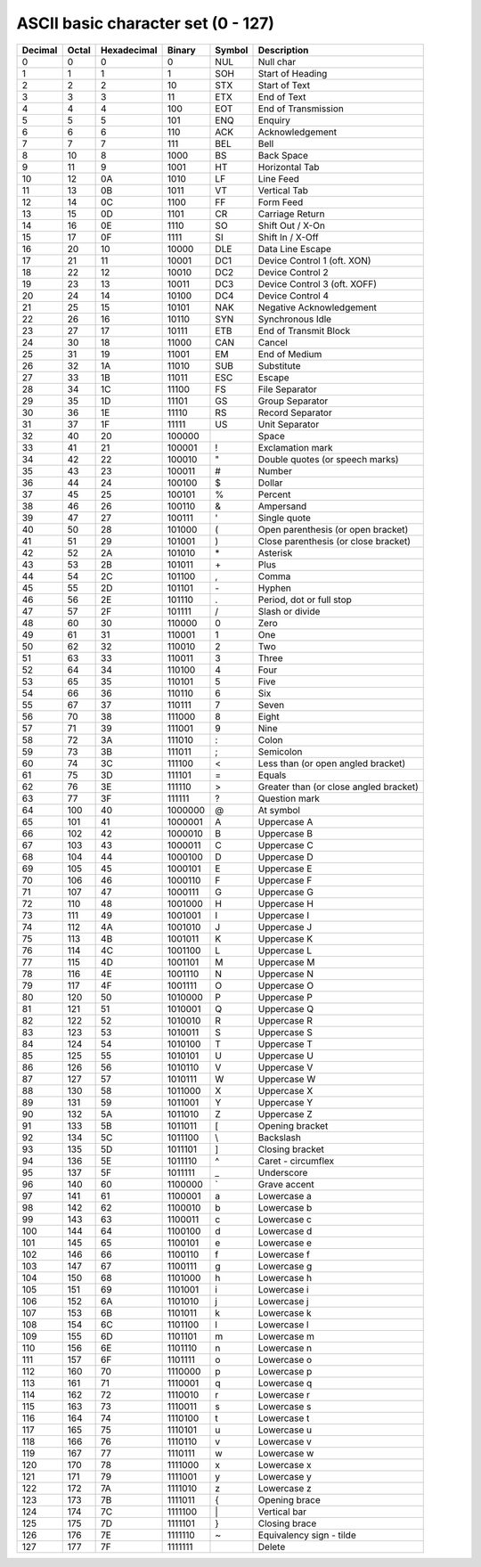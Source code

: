 ====
ASCII basic character set (0 - 127)
====

=========== =========== =========== =========== =========== ======================================
Decimal     Octal       Hexadecimal Binary      Symbol      Description
=========== =========== =========== =========== =========== ======================================
0           0           0           0           NUL         Null char
1           1           1           1           SOH         Start of Heading
2           2           2           10          STX         Start of Text
3           3           3           11          ETX         End of Text
4           4           4           100         EOT         End of Transmission
5           5           5           101         ENQ         Enquiry
6           6           6           110         ACK         Acknowledgement
7           7           7           111         BEL         Bell
8           10          8           1000        BS          Back Space
9           11          9           1001        HT          Horizontal Tab
10          12          0A          1010        LF          Line Feed
11          13          0B          1011        VT          Vertical Tab
12          14          0C          1100        FF          Form Feed
13          15          0D          1101        CR          Carriage Return
14          16          0E          1110        SO          Shift Out / X-On
15          17          0F          1111        SI          Shift In / X-Off
16          20          10          10000       DLE         Data Line Escape
17          21          11          10001       DC1         Device Control 1 (oft. XON)
18          22          12          10010       DC2         Device Control 2
19          23          13          10011       DC3         Device Control 3 (oft. XOFF)
20          24          14          10100       DC4         Device Control 4
21          25          15          10101       NAK         Negative Acknowledgement
22          26          16          10110       SYN         Synchronous Idle
23          27          17          10111       ETB         End of Transmit Block
24          30          18          11000       CAN         Cancel
25          31          19          11001       EM          End of Medium
26          32          1A          11010       SUB         Substitute
27          33          1B          11011       ESC         Escape
28          34          1C          11100       FS          File Separator
29          35          1D          11101       GS          Group Separator
30          36          1E          11110       RS          Record Separator
31          37          1F          11111       US          Unit Separator
32          40          20          100000                  Space
33          41          21          100001      !           Exclamation mark
34          42          22          100010      "           Double quotes (or speech marks)
35          43          23          100011      #           Number
36          44          24          100100      $           Dollar
37          45          25          100101      %           Percent
38          46          26          100110      &           Ampersand
39          47          27          100111      '           Single quote
40          50          28          101000      (           Open parenthesis (or open bracket)
41          51          29          101001      )           Close parenthesis (or close bracket)
42          52          2A          101010      \*           Asterisk
43          53          2B          101011      \+           Plus
44          54          2C          101100      ,           Comma
45          55          2D          101101      \-           Hyphen
46          56          2E          101110      .           Period, dot or full stop
47          57          2F          101111      /           Slash or divide
48          60          30          110000      0           Zero
49          61          31          110001      1           One
50          62          32          110010      2           Two
51          63          33          110011      3           Three
52          64          34          110100      4           Four
53          65          35          110101      5           Five
54          66          36          110110      6           Six
55          67          37          110111      7           Seven
56          70          38          111000      8           Eight
57          71          39          111001      9           Nine
58          72          3A          111010      :           Colon
59          73          3B          111011      ;           Semicolon
60          74          3C          111100      <           Less than (or open angled bracket)
61          75          3D          111101      =           Equals
62          76          3E          111110      >           Greater than (or close angled bracket)
63          77          3F          111111      ?           Question mark
64          100         40          1000000     @           At symbol
65          101         41          1000001     A           Uppercase A
66          102         42          1000010     B           Uppercase B
67          103         43          1000011     C           Uppercase C
68          104         44          1000100     D           Uppercase D
69          105         45          1000101     E           Uppercase E
70          106         46          1000110     F           Uppercase F
71          107         47          1000111     G           Uppercase G
72          110         48          1001000     H           Uppercase H
73          111         49          1001001     I           Uppercase I
74          112         4A          1001010     J           Uppercase J
75          113         4B          1001011     K           Uppercase K
76          114         4C          1001100     L           Uppercase L
77          115         4D          1001101     M           Uppercase M
78          116         4E          1001110     N           Uppercase N
79          117         4F          1001111     O           Uppercase O
80          120         50          1010000     P           Uppercase P
81          121         51          1010001     Q           Uppercase Q
82          122         52          1010010     R           Uppercase R
83          123         53          1010011     S           Uppercase S
84          124         54          1010100     T           Uppercase T
85          125         55          1010101     U           Uppercase U
86          126         56          1010110     V           Uppercase V
87          127         57          1010111     W           Uppercase W
88          130         58          1011000     X           Uppercase X
89          131         59          1011001     Y           Uppercase Y
90          132         5A          1011010     Z           Uppercase Z
91          133         5B          1011011     [           Opening bracket
92          134         5C          1011100     \\           Backslash
93          135         5D          1011101     ]           Closing bracket
94          136         5E          1011110     ^           Caret - circumflex
95          137         5F          1011111     _           Underscore
96          140         60          1100000     `           Grave accent
97          141         61          1100001     a           Lowercase a
98          142         62          1100010     b           Lowercase b
99          143         63          1100011     c           Lowercase c
100         144         64          1100100     d           Lowercase d
101         145         65          1100101     e           Lowercase e
102         146         66          1100110     f           Lowercase f
103         147         67          1100111     g           Lowercase g
104         150         68          1101000     h           Lowercase h
105         151         69          1101001     i           Lowercase i
106         152         6A          1101010     j           Lowercase j
107         153         6B          1101011     k           Lowercase k
108         154         6C          1101100     l           Lowercase l
109         155         6D          1101101     m           Lowercase m
110         156         6E          1101110     n           Lowercase n
111         157         6F          1101111     o           Lowercase o
112         160         70          1110000     p           Lowercase p
113         161         71          1110001     q           Lowercase q
114         162         72          1110010     r           Lowercase r
115         163         73          1110011     s           Lowercase s
116         164         74          1110100     t           Lowercase t
117         165         75          1110101     u           Lowercase u
118         166         76          1110110     v           Lowercase v
119         167         77          1110111     w           Lowercase w
120         170         78          1111000     x           Lowercase x
121         171         79          1111001     y           Lowercase y
122         172         7A          1111010     z           Lowercase z
123         173         7B          1111011     {           Opening brace
124         174         7C          1111100     \|           Vertical bar
125         175         7D          1111101     }           Closing brace
126         176         7E          1111110     ~           Equivalency sign - tilde
127         177         7F          1111111                 Delete
=========== =========== =========== =========== =========== ======================================